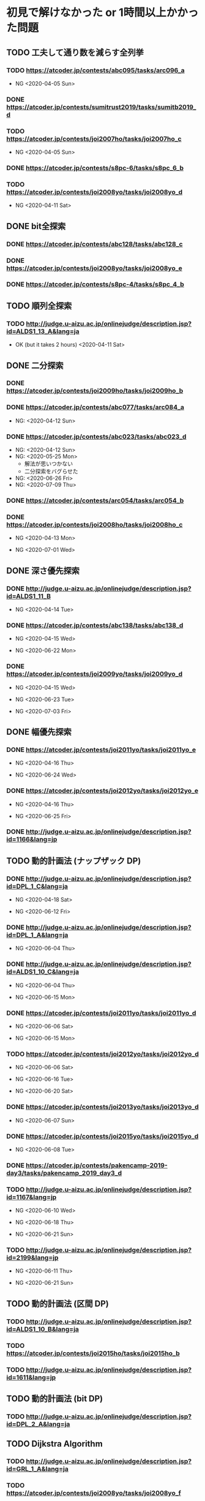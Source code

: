 * 初見で解けなかった or 1時間以上かかった問題
** TODO 工夫して通り数を減らす全列挙
*** TODO https://atcoder.jp/contests/abc095/tasks/arc096_a

- NG <2020-04-05 Sun>

*** DONE https://atcoder.jp/contests/sumitrust2019/tasks/sumitb2019_d
    CLOSED: [2020-04-05 Sun 20:59]

*** TODO https://atcoder.jp/contests/joi2007ho/tasks/joi2007ho_c

- NG <2020-04-05 Sun>

*** DONE https://atcoder.jp/contests/s8pc-6/tasks/s8pc_6_b
    CLOSED: [2020-04-11 Sat 15:21]

*** TODO https://atcoder.jp/contests/joi2008yo/tasks/joi2008yo_d

- NG <2020-04-11 Sat>

** DONE bit全探索
   CLOSED: [2020-04-11 Sat 20:31]
*** DONE https://atcoder.jp/contests/abc128/tasks/abc128_c
    CLOSED: [2020-04-11 Sat 17:22]

*** DONE https://atcoder.jp/contests/joi2008yo/tasks/joi2008yo_e
    CLOSED: [2020-04-11 Sat 19:01]

*** DONE https://atcoder.jp/contests/s8pc-4/tasks/s8pc_4_b
    CLOSED: [2020-04-11 Sat 20:31]

** TODO 順列全探索
*** TODO http://judge.u-aizu.ac.jp/onlinejudge/description.jsp?id=ALDS1_13_A&lang=ja

- OK (but it takes 2 hours) <2020-04-11 Sat>

** DONE 二分探索
   CLOSED: [2020-07-14 Tue 21:53]
*** DONE https://atcoder.jp/contests/joi2009ho/tasks/joi2009ho_b
    CLOSED: [2020-04-12 Sun 15:06]

*** DONE https://atcoder.jp/contests/abc077/tasks/arc084_a
    CLOSED: [2020-05-19 Tue 22:22]

- NG: <2020-04-12 Sun>

*** DONE https://atcoder.jp/contests/abc023/tasks/abc023_d
    CLOSED: [2020-07-14 Tue 21:53]

- NG: <2020-04-12 Sun>
- NG: <2020-05-25 Mon>
  - 解法が思いつかない
  - 二分探索をバグらせた
- NG: <2020-06-26 Fri>
- NG: <2020-07-09 Thu>

*** DONE https://atcoder.jp/contests/arc054/tasks/arc054_b
    CLOSED: [2020-04-12 Sun 19:03]

*** DONE https://atcoder.jp/contests/joi2008ho/tasks/joi2008ho_c
    CLOSED: [2020-07-10 Fri 22:58]

- NG <2020-04-13 Mon>

- NG <2020-07-01 Wed>

** DONE 深さ優先探索
   CLOSED: [2020-07-15 Wed 23:54]
*** DONE http://judge.u-aizu.ac.jp/onlinejudge/description.jsp?id=ALDS1_11_B
    CLOSED: [2020-05-19 Tue 22:51]

- NG <2020-04-14 Tue>

*** DONE https://atcoder.jp/contests/abc138/tasks/abc138_d
    CLOSED: [2020-07-02 Thu 09:08]

- NG <2020-04-15 Wed>

- NG <2020-06-22 Mon>

*** DONE https://atcoder.jp/contests/joi2009yo/tasks/joi2009yo_d
    CLOSED: [2020-07-15 Wed 23:54]

- NG <2020-04-15 Wed>

- NG <2020-06-23 Tue>

- NG <2020-07-03 Fri>

** DONE 幅優先探索
   CLOSED: [2020-07-08 Wed 23:24]
*** DONE https://atcoder.jp/contests/joi2011yo/tasks/joi2011yo_e
    CLOSED: [2020-07-08 Wed 01:04]

- NG <2020-04-16 Thu>

- NG <2020-06-24 Wed>

*** DONE https://atcoder.jp/contests/joi2012yo/tasks/joi2012yo_e
    CLOSED: [2020-07-08 Wed 23:24]

- NG <2020-04-16 Thu>

- NG <2020-06-25 Fri>

*** DONE http://judge.u-aizu.ac.jp/onlinejudge/description.jsp?id=1166&lang=jp
    CLOSED: [2020-04-18 Sat 01:51]

** TODO 動的計画法 (ナップザック DP)
*** DONE http://judge.u-aizu.ac.jp/onlinejudge/description.jsp?id=DPL_1_C&lang=ja
    CLOSED: [2020-06-19 Fri 08:44]

- NG <2020-04-18 Sat>

- NG <2020-06-12 Fri>

*** DONE http://judge.u-aizu.ac.jp/onlinejudge/description.jsp?id=DPL_1_A&lang=ja
    CLOSED: [2020-06-12 Fri 08:53]

- NG <2020-06-04 Thu>

*** DONE http://judge.u-aizu.ac.jp/onlinejudge/description.jsp?id=ALDS1_10_C&lang=ja
    CLOSED: [2020-06-19 Fri 09:05]

- NG <2020-06-04 Thu>

- NG <2020-06-15 Mon>

*** DONE https://atcoder.jp/contests/joi2011yo/tasks/joi2011yo_d
    CLOSED: [2020-06-20 Sat 11:15]

- NG <2020-06-06 Sat>

- NG <2020-06-15 Mon>

*** TODO https://atcoder.jp/contests/joi2012yo/tasks/joi2012yo_d

- NG <2020-06-06 Sat>

- NG <2020-06-16 Tue>

- NG <2020-06-20 Sat>

*** DONE https://atcoder.jp/contests/joi2013yo/tasks/joi2013yo_d
    CLOSED: [2020-06-17 Wed 20:48]

- NG <2020-06-07 Sun>

*** DONE https://atcoder.jp/contests/joi2015yo/tasks/joi2015yo_d
    CLOSED: [2020-06-17 Wed 21:16]

- NG <2020-06-08 Tue>

*** DONE https://atcoder.jp/contests/pakencamp-2019-day3/tasks/pakencamp_2019_day3_d
    CLOSED: [2020-06-09 Tue 21:20]

*** TODO http://judge.u-aizu.ac.jp/onlinejudge/description.jsp?id=1167&lang=jp

- NG <2020-06-10 Wed>

- NG <2020-06-18 Thu>

- NG <2020-06-21 Sun>

*** TODO http://judge.u-aizu.ac.jp/onlinejudge/description.jsp?id=2199&lang=jp

- NG <2020-06-11 Thu>

- NG <2020-06-21 Sun>

** TODO 動的計画法 (区間 DP)
*** TODO http://judge.u-aizu.ac.jp/onlinejudge/description.jsp?id=ALDS1_10_B&lang=ja

*** TODO https://atcoder.jp/contests/joi2015ho/tasks/joi2015ho_b

*** TODO http://judge.u-aizu.ac.jp/onlinejudge/description.jsp?id=1611&lang=jp

** TODO 動的計画法 (bit DP)
*** TODO http://judge.u-aizu.ac.jp/onlinejudge/description.jsp?id=DPL_2_A&lang=ja

** TODO Dijkstra Algorithm
*** TODO http://judge.u-aizu.ac.jp/onlinejudge/description.jsp?id=GRL_1_A&lang=ja

*** TODO https://atcoder.jp/contests/joi2008yo/tasks/joi2008yo_f

** TODO Floyd-Warshall Algorithm
*** TODO https://atcoder.jp/contests/abc012/tasks/abc012_4

** TODO Minimum Spanning Tree
*** TODO https://atcoder.jp/contests/joisc2010/tasks/joisc2010_finals

** TODO Prime Number
*** TODO http://judge.u-aizu.ac.jp/onlinejudge/description.jsp?id=NTL_1_A&lang=ja

*** TODO https://atcoder.jp/contests/abc084/tasks/abc084_d

** TODO Power calculation
*** TODO http://judge.u-aizu.ac.jp/onlinejudge/description.jsp?id=NTL_1_B&lang=ja

** TODO 逆元を使う問題
*** TODO https://atcoder.jp/contests/abc034/tasks/abc034_c

** TODO 累積和
*** TODO https://atcoder.jp/contests/nikkei2019-final/tasks/nikkei2019_final_a

- NG: <2020-07-16 Thu>

*** TODO https://atcoder.jp/contests/joi2011ho/tasks/joi2011ho1

- NG: <2020-07-20 Mon>

*** TODO https://atcoder.jp/contests/abc106/tasks/abc106_d

- NG: <2020-07-21 Tue>

*** TODO https://atcoder.jp/contests/gigacode-2019/tasks/gigacode_2019_d

** TODO Disjoint Set
*** TODO https://atcoder.jp/contests/abc075/tasks/abc075_c?lang=ja

*** TODO https://atcoder.jp/contests/s8pc-1/tasks/s8pc_1_e

** TODO その他のテクニック
*** TODO https://atcoder.jp/contests/joi2008ho/tasks/joi2008ho_a
